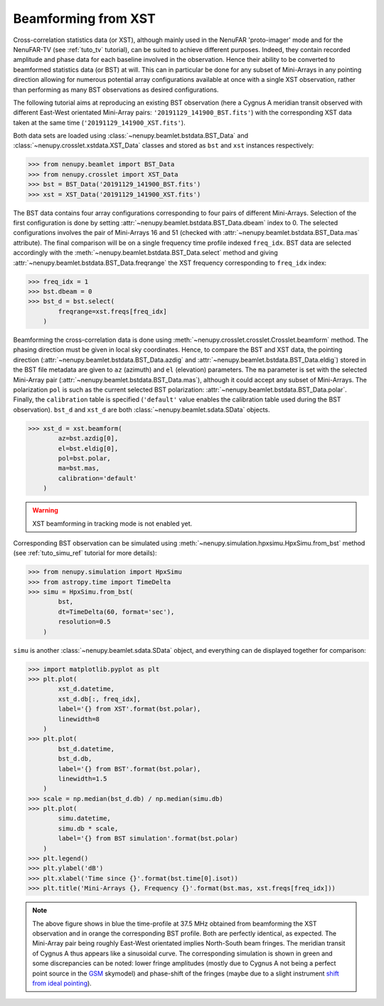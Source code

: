 .. _tuto_beamforming:

Beamforming from XST
====================

Cross-correlation statistics data (or XST), although mainly used in the NenuFAR 'proto-imager' mode and for the NenuFAR-TV (see :ref:`tuto_tv` tutorial), can be suited to achieve different purposes. Indeed, they contain recorded amplitude and phase data for each baseline involved in the observation. Hence their ability to be converted to beamformed statistics data (or BST) at will. This can in particular be done for any subset of Mini-Arrays in any pointing direction allowing for numerous potential array configurations available at once with a single XST observation, rather than performing as many BST observations as desired configurations.

The following tutorial aims at reproducing an existing BST observation (here a Cygnus A meridian transit observed with different East-West orientated Mini-Array pairs: ``'20191129_141900_BST.fits'``) with the corresponding XST data taken at the same time (``'20191129_141900_XST.fits'``).

Both data sets are loaded using :class:`~nenupy.beamlet.bstdata.BST_Data` and :class:`~nenupy.crosslet.xstdata.XST_Data` classes and stored as ``bst`` and ``xst`` instances respectively:

>>> from nenupy.beamlet import BST_Data
>>> from nenupy.crosslet import XST_Data
>>> bst = BST_Data('20191129_141900_BST.fits')
>>> xst = XST_Data('20191129_141900_XST.fits')

The BST data contains four array configurations corresponding to four pairs of different Mini-Arrays. Selection of the first configuration is done by setting :attr:`~nenupy.beamlet.bstdata.BST_Data.dbeam` index to 0. The selected configurations involves the pair of Mini-Arrays 16 and 51 (checked with :attr:`~nenupy.beamlet.bstdata.BST_Data.mas` attribute). The final comparison will be on a single frequency time profile indexed ``freq_idx``. BST data are selected accordingly with the :meth:`~nenupy.beamlet.bstdata.BST_Data.select` method and giving :attr:`~nenupy.beamlet.bstdata.BST_Data.freqrange` the XST frequency corresponding to ``freq_idx`` index:

>>> freq_idx = 1
>>> bst.dbeam = 0
>>> bst_d = bst.select(
        freqrange=xst.freqs[freq_idx]
    )

Beamforming the cross-correlation data is done using :meth:`~nenupy.crosslet.crosslet.Crosslet.beamform` method. The phasing direction must be given in local sky coordinates. Hence, to compare the BST and XST data, the pointing direction (:attr:`~nenupy.beamlet.bstdata.BST_Data.azdig` and :attr:`~nenupy.beamlet.bstdata.BST_Data.eldig`) stored in the BST file metadata are given to ``az`` (azimuth) and ``el`` (elevation) parameters.
The ``ma`` parameter is set with the selected Mini-Array pair (:attr:`~nenupy.beamlet.bstdata.BST_Data.mas`), although it could accept any subset of Mini-Arrays.
The polarization ``pol`` is such as the current selected BST polarization: :attr:`~nenupy.beamlet.bstdata.BST_Data.polar`.
Finally, the ``calibration`` table is specified (``'default'`` value enables the calibration table used during the BST observation).
``bst_d`` and ``xst_d`` are both :class:`~nenupy.beamlet.sdata.SData` objects.

>>> xst_d = xst.beamform(
        az=bst.azdig[0],
        el=bst.eldig[0],
        pol=bst.polar,
        ma=bst.mas,
        calibration='default'
    )

.. warning::
    XST beamforming in tracking mode is not enabled yet.


Corresponding BST observation can be simulated using :meth:`~nenupy.simulation.hpxsimu.HpxSimu.from_bst` method (see :ref:`tuto_simu_ref` tutorial for more details):

>>> from nenupy.simulation import HpxSimu
>>> from astropy.time import TimeDelta
>>> simu = HpxSimu.from_bst(
        bst,
        dt=TimeDelta(60, format='sec'),
        resolution=0.5
    )

``simu`` is another :class:`~nenupy.beamlet.sdata.SData` object, and everything can de displayed together for comparison:

>>> import matplotlib.pyplot as plt
>>> plt.plot(
        xst_d.datetime,
        xst_d.db[:, freq_idx],
        label='{} from XST'.format(bst.polar),
        linewidth=8
    )
>>> plt.plot(
        bst_d.datetime,
        bst_d.db,
        label='{} from BST'.format(bst.polar),
        linewidth=1.5
    )
>>> scale = np.median(bst_d.db) / np.median(simu.db)
>>> plt.plot(
        simu.datetime,
        simu.db * scale,
        label='{} from BST simulation'.format(bst.polar)
    )
>>> plt.legend()
>>> plt.ylabel('dB')
>>> plt.xlabel('Time since {}'.format(bst.time[0].isot))
>>> plt.title('Mini-Arrays {}, Frequency {}'.format(bst.mas, xst.freqs[freq_idx]))

.. image:: ./_images/bst2xst_pairs.png
  :width: 800

.. note::
    The above figure shows in blue the time-profile at 37.5 MHz obtained from beamforming the XST observation and in orange the corresponding BST profile. Both are perfectly identical, as expected.
    The Mini-Array pair being roughly East-West orientated implies North-South beam fringes. The meridian transit of Cygnus A thus appears like a sinusoidal curve.
    The corresponding simulation is shown in green and some discrepancies can be noted: lower fringe amplitudes (mostly due to Cygnus A not being a perfect point source in the `GSM <https://github.com/telegraphic/PyGSM>`_ skymodel) and phase-shift of the fringes (maybe due to a slight instrument `shift from ideal pointing <https://nenufar.obs-nancay.fr/en/astronomer/#identified-features>`_).



